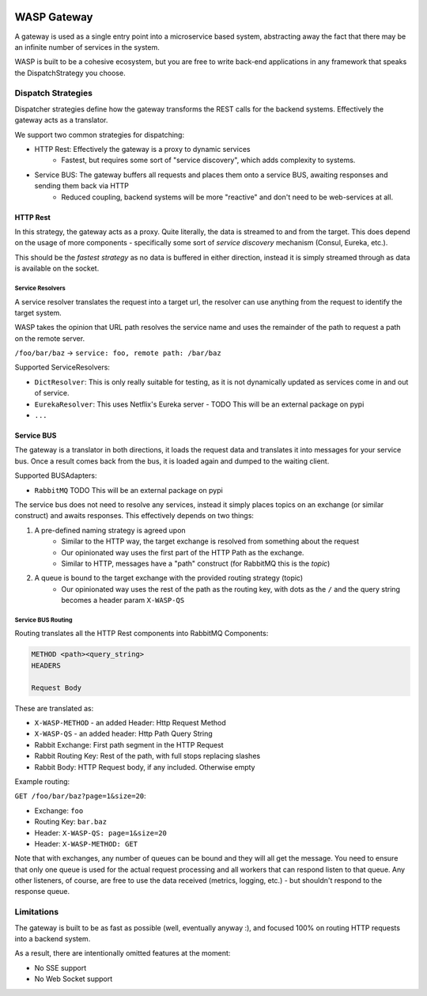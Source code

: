 .. image:: https://img.shields.io/travis/wickedasp/gateway/master.svg?style=flat-square
    :target: https://travis-ci.org/wickedasp/gateway

.. image:: https://img.shields.io/pypi/l/wasp-gateway.svg?style=flat-square
    :target: https://github.com/wickedasp/gateway/blob/master/LICENSE

.. image:: https://img.shields.io/pypi/v/wasp-gateway.svg?style=flat-square
    :target: https://pypi.python.org/pypi/wasp-gateway

.. image:: https://img.shields.io/pypi/status/wasp-gateway.svg?style=flat-square
    :target: https://pypi.python.org/pypi/wasp-gateway

.. image:: https://img.shields.io/pypi/pyversions/wasp-gateway.svg?style=flat-square
    :target: https://pypi.python.org/pypi/wasp-gateway

WASP Gateway
============

A gateway is used as a single entry point into a microservice based system, abstracting away the fact that there may be an infinite number of services in the system.

WASP is built to be a cohesive ecosystem, but you are free to write back-end applications in any framework that speaks the DispatchStrategy you choose.

Dispatch Strategies
-------------------

Dispatcher strategies define how the gateway transforms the REST calls for the backend systems. Effectively the gateway acts as a translator.

We support two common strategies for dispatching:

* HTTP Rest: Effectively the gateway is a proxy to dynamic services
    * Fastest, but requires some sort of "service discovery", which adds complexity to systems.
* Service BUS: The gateway buffers all requests and places them onto a service BUS, awaiting responses and sending them back via HTTP
    * Reduced coupling, backend systems will be more "reactive" and don't need to be web-services at all.

HTTP Rest
~~~~~~~~~

In this strategy, the gateway acts as a proxy. Quite literally, the data is streamed to and from the target. This does depend on the usage of more components - specifically some sort of *service discovery* mechanism (Consul, Eureka, etc.).

This should be the *fastest strategy* as no data is buffered in either direction, instead it is simply streamed through as data is available on the socket.

Service Resolvers
_________________

A service resolver translates the request into a target url, the resolver can use anything from the request to identify the target system.

WASP takes the opinion that URL path resolves the service name and uses the remainder of the path to request a path on the remote server.

``/foo/bar/baz`` -> ``service: foo, remote path: /bar/baz``

Supported ServiceResolvers:

* ``DictResolver``: This is only really suitable for testing, as it is not dynamically updated as services come in and out of service.
* ``EurekaResolver``: This uses Netflix's Eureka server - TODO This will be an external package on pypi
* ``...``

Service BUS
~~~~~~~~~~~

The gateway is a translator in both directions, it loads the request data and translates it into messages for your service bus. Once a result comes back from the bus, it is loaded again and dumped to the waiting client.

Supported BUSAdapters:

* ``RabbitMQ`` TODO This will be an external package on pypi

The service bus does not need to resolve any services, instead it simply places topics on an exchange (or similar construct) and awaits responses. This effectively depends on two things:

1. A pre-defined naming strategy is agreed upon
    - Similar to the HTTP way, the target exchange is resolved from something about the request
    - Our opinionated way uses the first part of the HTTP Path as the exchange.
    - Similar to HTTP, messages have a "path" construct (for RabbitMQ this is the *topic*)
2. A queue is bound to the target exchange with the provided routing strategy (topic)
    - Our opinionated way uses the rest of the path as the routing key, with dots as the ``/`` and the query string becomes a header param ``X-WASP-QS``

Service BUS Routing
___________________

Routing translates all the HTTP Rest components into RabbitMQ Components:

.. code-block::

    METHOD <path><query_string>
    HEADERS

    Request Body

These are translated as:

* ``X-WASP-METHOD`` - an added Header: Http Request Method
* ``X-WASP-QS`` - an added header: Http Path Query String
* Rabbit Exchange: First path segment in the HTTP Request
* Rabbit Routing Key: Rest of the path, with full stops replacing slashes
* Rabbit Body: HTTP Request body, if any included. Otherwise empty

Example routing:

``GET /foo/bar/baz?page=1&size=20``:

* Exchange: ``foo``
* Routing Key: ``bar.baz``
* Header: ``X-WASP-QS: page=1&size=20``
* Header: ``X-WASP-METHOD: GET``

Note that with exchanges, any number of queues can be bound and they will all get the message. You need to ensure that only one queue is used for the actual request processing and all workers that can respond listen to that queue. Any other listeners, of course, are free to use the data received (metrics, logging, etc.) - but shouldn't respond to the response queue. 

Limitations
-----------

The gateway is built to be as fast as possible (well, eventually anyway :), and focused 100% on routing HTTP requests into a backend system.

As a result, there are intentionally omitted features at the moment:

* No SSE support
* No Web Socket support
